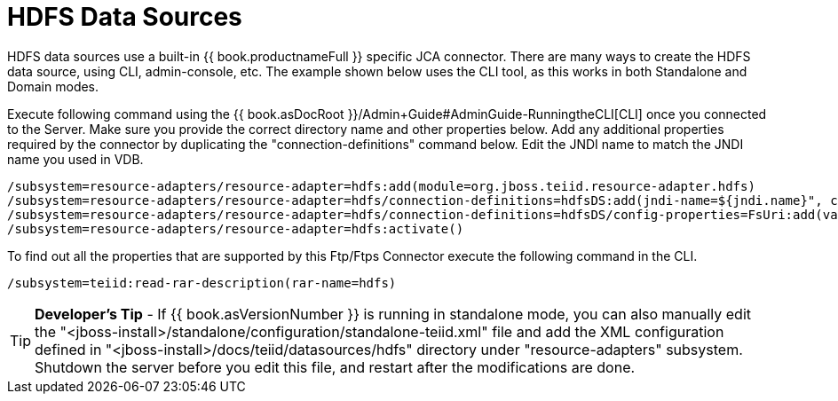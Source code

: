 
= HDFS Data Sources

HDFS data sources use a built-in {{ book.productnameFull }} specific JCA connector. There are many ways to create the HDFS data source, using CLI, admin-console, etc. The example shown below uses the CLI tool, as this works in both Standalone and Domain modes.

Execute following command using the {{ book.asDocRoot }}/Admin+Guide#AdminGuide-RunningtheCLI[CLI] once you connected to the Server. Make sure you provide the correct directory name and other properties below. Add any additional properties required by the connector by duplicating the "connection-definitions" command below. Edit the JNDI name to match the JNDI name you used in VDB.

[source,java]
----
/subsystem=resource-adapters/resource-adapter=hdfs:add(module=org.jboss.teiid.resource-adapter.hdfs)
/subsystem=resource-adapters/resource-adapter=hdfs/connection-definitions=hdfsDS:add(jndi-name=${jndi.name}", class-name=org.teiid.resource.adapter.hdfs.HdfsManagedConnectionFactory, enabled=true, use-java-context=true)
/subsystem=resource-adapters/resource-adapter=hdfs/connection-definitions=hdfsDS/config-properties=FsUri:add(value="${fs.uri}")
/subsystem=resource-adapters/resource-adapter=hdfs:activate()
----

To find out all the properties that are supported by this Ftp/Ftps Connector execute the following command in the CLI.

[source,java]
----
/subsystem=teiid:read-rar-description(rar-name=hdfs)
----

TIP: *Developer’s Tip* - If {{ book.asVersionNumber }} is running in standalone mode, you can also manually edit the  "<jboss-install>/standalone/configuration/standalone-teiid.xml" file and add the XML configuration defined in "<jboss-install>/docs/teiid/datasources/hdfs" directory under "resource-adapters" subsystem. Shutdown the server before you edit this file, and restart after the modifications are done.

